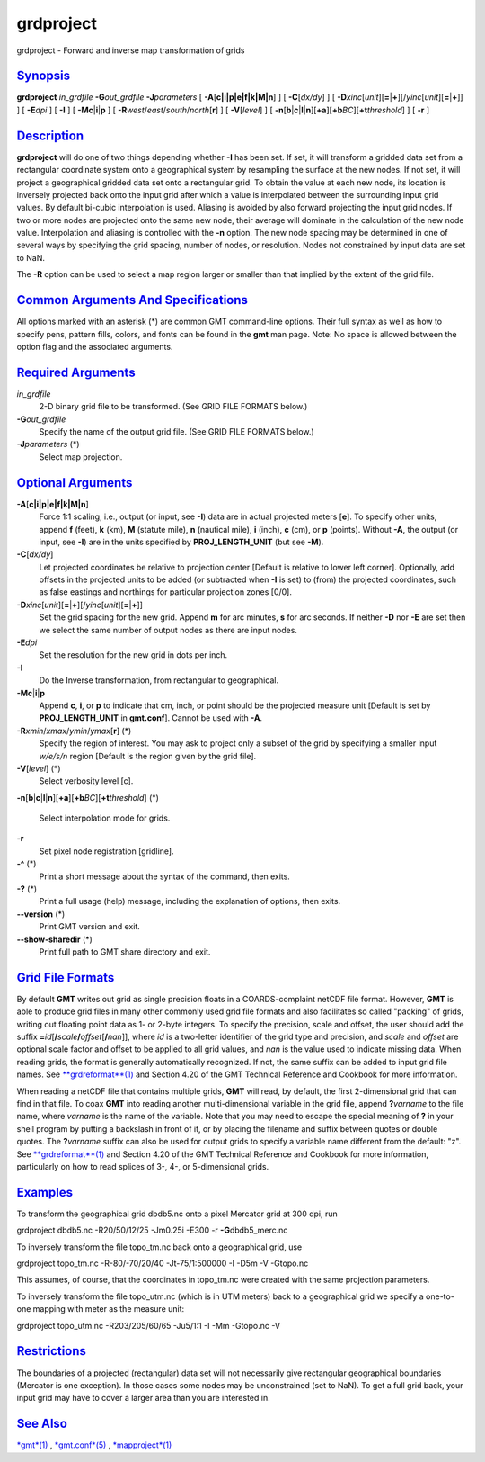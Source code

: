 **********
grdproject
**********

grdproject - Forward and inverse map transformation of grids

`Synopsis <#toc1>`_
-------------------

**grdproject** *in\_grdfile* **-G**\ *out\_grdfile* **-J**\ *parameters*
[ **-A**\ [**c\|i\|p\|e\|f\|k\|M\|n**\ ] ] [ **-C**\ [*dx/dy*\ ] ] [
**-D**\ *xinc*\ [*unit*\ ][\ **=**\ \|\ **+**][/\ *yinc*\ [*unit*\ ][\ **=**\ \|\ **+**]]
] [ **-E**\ *dpi* ] [ **-I** ] [ **-Mc**\ \|\ **i**\ \|\ **p** ] [
**-R**\ *west*/*east*/*south*/*north*\ [**r**\ ] ] [ **-V**\ [*level*\ ]
] [
**-n**\ [**b**\ \|\ **c**\ \|\ **l**\ \|\ **n**][**+a**\ ][\ **+b**\ *BC*][\ **+t**\ *threshold*]
] [ **-r** ]

`Description <#toc2>`_
----------------------

**grdproject** will do one of two things depending whether **-I** has
been set. If set, it will transform a gridded data set from a
rectangular coordinate system onto a geographical system by resampling
the surface at the new nodes. If not set, it will project a geographical
gridded data set onto a rectangular grid. To obtain the value at each
new node, its location is inversely projected back onto the input grid
after which a value is interpolated between the surrounding input grid
values. By default bi-cubic interpolation is used. Aliasing is avoided
by also forward projecting the input grid nodes. If two or more nodes
are projected onto the same new node, their average will dominate in the
calculation of the new node value. Interpolation and aliasing is
controlled with the **-n** option. The new node spacing may be
determined in one of several ways by specifying the grid spacing, number
of nodes, or resolution. Nodes not constrained by input data are set to
NaN.

The **-R** option can be used to select a map region larger or smaller
than that implied by the extent of the grid file.

`Common Arguments And Specifications <#toc3>`_
----------------------------------------------

All options marked with an asterisk (\*) are common GMT command-line
options. Their full syntax as well as how to specify pens, pattern
fills, colors, and fonts can be found in the **gmt** man page. Note: No
space is allowed between the option flag and the associated arguments.

`Required Arguments <#toc4>`_
-----------------------------

*in\_grdfile*
    2-D binary grid file to be transformed. (See GRID FILE FORMATS
    below.)
**-G**\ *out\_grdfile*
    Specify the name of the output grid file. (See GRID FILE FORMATS
    below.)
**-J**\ *parameters* (\*)
    Select map projection.

`Optional Arguments <#toc5>`_
-----------------------------

**-A**\ [**c\|i\|p\|e\|f\|k\|M\|n**\ ]
    Force 1:1 scaling, i.e., output (or input, see **-I**) data are in
    actual projected meters [**e**\ ]. To specify other units, append
    **f** (feet), **k** (km), **M** (statute mile), **n** (nautical
    mile), **i** (inch), **c** (cm), or **p** (points). Without **-A**,
    the output (or input, see **-I**) are in the units specified by
    **PROJ\_LENGTH\_UNIT** (but see **-M**).
**-C**\ [*dx/dy*\ ]
    Let projected coordinates be relative to projection center [Default
    is relative to lower left corner]. Optionally, add offsets in the
    projected units to be added (or subtracted when **-I** is set) to
    (from) the projected coordinates, such as false eastings and
    northings for particular projection zones [0/0].
**-D**\ *xinc*\ [*unit*\ ][\ **=**\ \|\ **+**][/\ *yinc*\ [*unit*\ ][\ **=**\ \|\ **+**]]
    Set the grid spacing for the new grid. Append **m** for arc minutes,
    **s** for arc seconds. If neither **-D** nor **-E** are set then we
    select the same number of output nodes as there are input nodes.
**-E**\ *dpi*
    Set the resolution for the new grid in dots per inch.
**-I**
    Do the Inverse transformation, from rectangular to geographical.
**-Mc**\ \|\ **i**\ \|\ **p**
    Append **c**, **i**, or **p** to indicate that cm, inch, or point
    should be the projected measure unit [Default is set by
    **PROJ\_LENGTH\_UNIT** in **gmt.conf**]. Cannot be used with **-A**.
**-R**\ *xmin*/*xmax*/*ymin*/*ymax*\ [**r**\ ] (\*)
    Specify the region of interest. You may ask to project only a subset
    of the grid by specifying a smaller input *w/e/s/n* region [Default
    is the region given by the grid file].
**-V**\ [*level*\ ] (\*)
    Select verbosity level [c].
**-n**\ [**b**\ \|\ **c**\ \|\ **l**\ \|\ **n**][**+a**\ ][\ **+b**\ *BC*][\ **+t**\ *threshold*]
(\*)
    Select interpolation mode for grids.
**-r**
    Set pixel node registration [gridline].
**-^** (\*)
    Print a short message about the syntax of the command, then exits.
**-?** (\*)
    Print a full usage (help) message, including the explanation of
    options, then exits.
**--version** (\*)
    Print GMT version and exit.
**--show-sharedir** (\*)
    Print full path to GMT share directory and exit.

`Grid File Formats <#toc6>`_
----------------------------

By default **GMT** writes out grid as single precision floats in a
COARDS-complaint netCDF file format. However, **GMT** is able to produce
grid files in many other commonly used grid file formats and also
facilitates so called "packing" of grids, writing out floating point
data as 1- or 2-byte integers. To specify the precision, scale and
offset, the user should add the suffix
**=**\ *id*\ [**/**\ *scale*\ **/**\ *offset*\ [**/**\ *nan*]], where
*id* is a two-letter identifier of the grid type and precision, and
*scale* and *offset* are optional scale factor and offset to be applied
to all grid values, and *nan* is the value used to indicate missing
data. When reading grids, the format is generally automatically
recognized. If not, the same suffix can be added to input grid file
names. See `**grdreformat**\ (1) <grdreformat.html>`_ and Section 4.20
of the GMT Technical Reference and Cookbook for more information.

When reading a netCDF file that contains multiple grids, **GMT** will
read, by default, the first 2-dimensional grid that can find in that
file. To coax **GMT** into reading another multi-dimensional variable in
the grid file, append **?**\ *varname* to the file name, where *varname*
is the name of the variable. Note that you may need to escape the
special meaning of **?** in your shell program by putting a backslash in
front of it, or by placing the filename and suffix between quotes or
double quotes. The **?**\ *varname* suffix can also be used for output
grids to specify a variable name different from the default: "z". See
`**grdreformat**\ (1) <grdreformat.html>`_ and Section 4.20 of the GMT
Technical Reference and Cookbook for more information, particularly on
how to read splices of 3-, 4-, or 5-dimensional grids.

`Examples <#toc7>`_
-------------------

To transform the geographical grid dbdb5.nc onto a pixel Mercator grid
at 300 dpi, run

grdproject dbdb5.nc -R20/50/12/25 -Jm0.25i -E300 -r
**-G**\ dbdb5\_merc.nc

To inversely transform the file topo\_tm.nc back onto a geographical
grid, use

grdproject topo\_tm.nc -R-80/-70/20/40 -Jt-75/1:500000 -I -D5m -V
-Gtopo.nc

This assumes, of course, that the coordinates in topo\_tm.nc were
created with the same projection parameters.

To inversely transform the file topo\_utm.nc (which is in UTM meters)
back to a geographical grid we specify a one-to-one mapping with meter
as the measure unit:

grdproject topo\_utm.nc -R203/205/60/65 -Ju5/1:1 -I -Mm -Gtopo.nc -V

`Restrictions <#toc8>`_
-----------------------

The boundaries of a projected (rectangular) data set will not
necessarily give rectangular geographical boundaries (Mercator is one
exception). In those cases some nodes may be unconstrained (set to NaN).
To get a full grid back, your input grid may have to cover a larger area
than you are interested in.

`See Also <#toc9>`_
-------------------

`*gmt*\ (1) <gmt.html>`_ , `*gmt.conf*\ (5) <gmt.conf.html>`_ ,
`*mapproject*\ (1) <mapproject.html>`_
